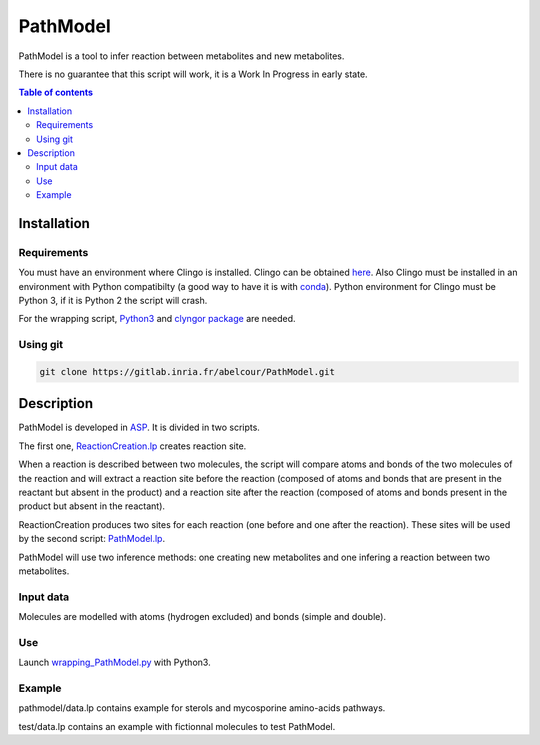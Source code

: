 PathModel
=========

PathModel is a tool to infer reaction between metabolites and new metabolites.

There is no guarantee that this script will work, it is a Work In Progress in early state.

.. contents:: Table of contents
   :backlinks: top
   :local:

Installation
------------

Requirements
~~~~~~~~~~~~

You must have an environment where Clingo is installed. Clingo can be obtained `here <https://github.com/potassco/clingo>`__.
Also Clingo must be installed in an environment with Python compatibilty (a good way to have it is with `conda <https://anaconda.org/potassco/clingo>`__).
Python environment for Clingo must be Python 3, if it is Python 2 the script will crash.

For the wrapping script, `Python3 <https://www.python.org/>`__ and `clyngor package <https://github.com/Aluriak/clyngor>`__ are needed.

Using git
~~~~~~~~~

.. code:: sh

	git clone https://gitlab.inria.fr/abelcour/PathModel.git

Description
-----------

PathModel is developed in `ASP <https://en.wikipedia.org/wiki/Answer_set_programming>`__. It is divided in two scripts.

The first one, `ReactionCreation.lp <https://gitlab.inria.fr/abelcour/PathModel/blob/new_inference_method/pathmodel/asp/ReactionCreation.lp>`__ creates reaction site.

When a reaction is described between two molecules, the script will compare atoms and bonds of the two molecules of the reaction and will extract a reaction site before the reaction (composed of atoms and bonds that are present in the reactant but absent in the product) and a reaction site after the reaction (composed of atoms and bonds present in the product but absent in the reactant).

ReactionCreation produces two sites for each reaction (one before and one after the reaction).
These sites will be used by the second script: `PathModel.lp <https://gitlab.inria.fr/abelcour/PathModel/blob/new_inference_method/pathmodel/asp/PathModel.lp>`__.

PathModel will use two inference methods: one creating new metabolites and one infering a reaction between two metabolites.

Input data
~~~~~~~~~~

Molecules are modelled with atoms (hydrogen excluded) and bonds (simple and double).

Use
~~~

Launch `wrapping_PathModel.py <https://gitlab.inria.fr/abelcour/PathModel/blob/new_inference_method/pathmodel/wrapping_PathModel.py>`__ with Python3.

Example
~~~~~~~

pathmodel/data.lp contains example for sterols and mycosporine amino-acids pathways.

test/data.lp contains an example with fictionnal molecules to test PathModel.